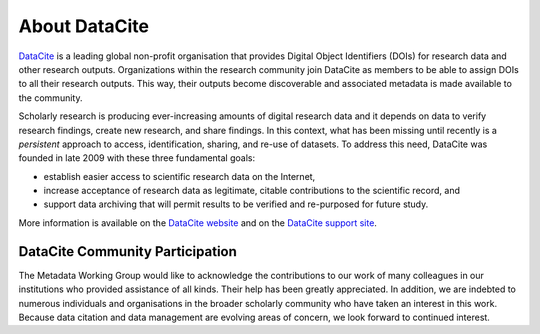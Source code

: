 About DataCite
=====================================

`DataCite <https://datacite.org/>`_ is a leading global non-profit organisation that provides Digital Object Identifiers (DOIs) for research data and other research outputs. Organizations within the research community join DataCite as members to be able to assign DOIs to all their research outputs. This way, their outputs become discoverable and associated metadata is made available to the community.

Scholarly research is producing ever-increasing amounts of digital research data and it depends on data
to verify research findings, create new research, and share findings. In this context, what has been
missing until recently is a *persistent* approach to access, identification, sharing, and re-use of datasets. To
address this need, DataCite was founded in late 2009 with these three
fundamental goals:

* establish easier access to scientific research data on the Internet,
* increase acceptance of research data as legitimate, citable contributions to the scientific record, and
* support data archiving that will permit results to be verified and re-purposed for future study.

More information is available on the `DataCite website <https://datacite.org/>`_ and on the `DataCite support site <https://support.datacite.org/>`_.

DataCite Community Participation
~~~~~~~~~~~~~~~~~~~~~~~~~~~~~~~~~~

The Metadata Working Group would like to acknowledge the contributions to our work of many
colleagues in our institutions who provided assistance of all kinds. Their help has been greatly
appreciated. In addition, we are indebted to numerous individuals and organisations in the broader
scholarly community who have taken an interest in this work. Because data citation and data management are evolving areas of concern, we look forward to continued interest.
